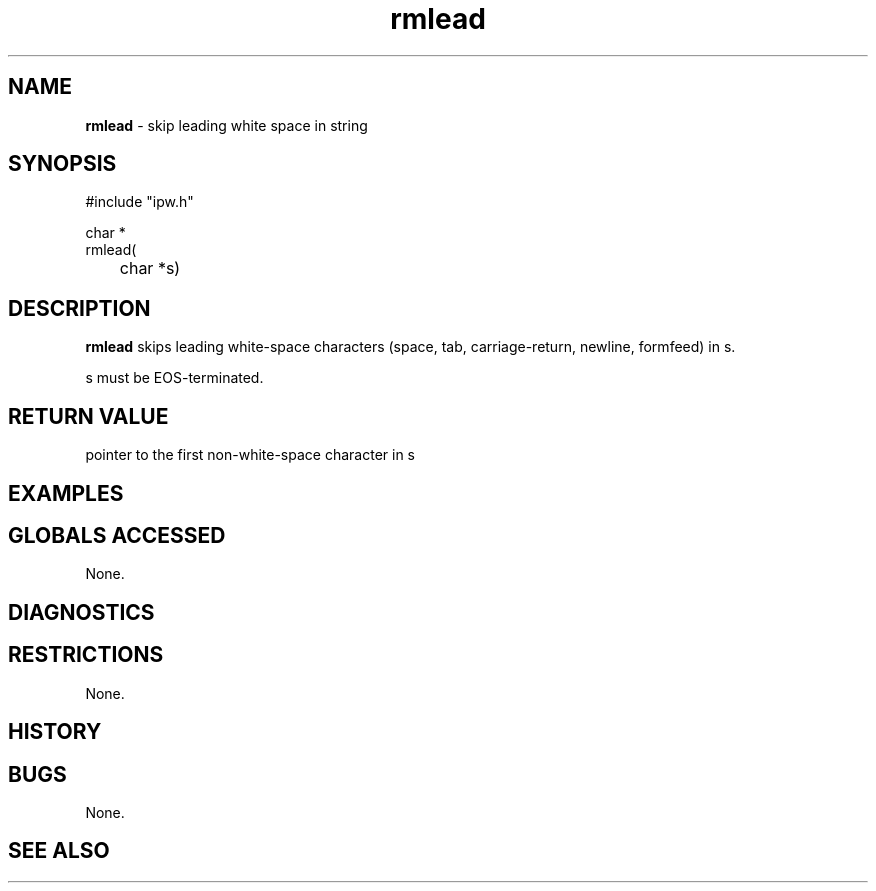 .TH "rmlead" "3" "5 November 2015" "IPW v2" "IPW Library Functions"
.SH NAME
.PP
\fBrmlead\fP - skip leading white space in string
.SH SYNOPSIS
.sp
.nf
.ft CR
#include "ipw.h"

char *
rmlead(
	char *s)

.ft R
.fi
.SH DESCRIPTION
.PP
\fBrmlead\fP skips leading white-space characters (space, tab,
carriage-return, newline, formfeed) in s.
.PP
s must be EOS-terminated.
.SH RETURN VALUE
.PP
pointer to the first non-white-space character in s
.SH EXAMPLES
.SH GLOBALS ACCESSED
.PP
None.
.SH DIAGNOSTICS
.SH RESTRICTIONS
.PP
None.
.SH HISTORY
.SH BUGS
.PP
None.
.SH SEE ALSO
